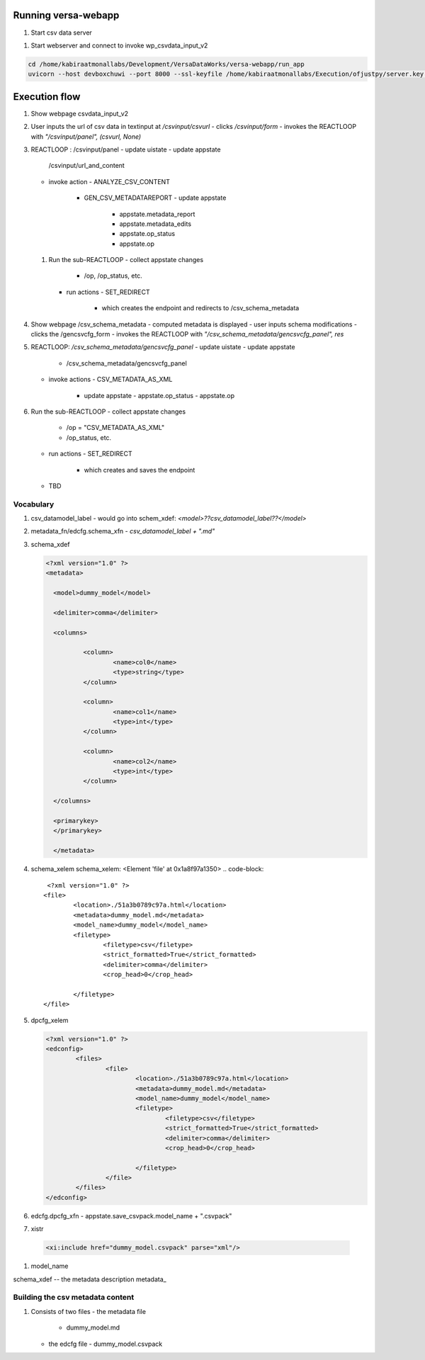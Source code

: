 Running versa-webapp
^^^^^^^^^^^^^^^^^^^^
#. Start csv data server
   
.. code-block::
   python3 -m http.server --bind 192.168.0.114 9000

#. Start webserver and connect to invoke wp_csvdata_input_v2

.. code-block::

   cd /home/kabiraatmonallabs/Development/VersaDataWorks/versa-webapp/run_app
   uvicorn --host devboxchuwi --port 8000 --ssl-keyfile /home/kabiraatmonallabs/Execution/ofjustpy/server.key --ssl-certfile /home/kabiraatmonallabs/Execution/ofjustpy/server.crt --reload     --reload-dir ./ --reload-dir  /home/kabiraatmonallabs/Development/VersaDataWorks/chartjs-customizer-ofjustpy/src/chartjs_customizer  versa_webapp.wp_csvdata_input_v2:app


Execution flow
^^^^^^^^^^^^^^
#. Show webpage csvdata_input_v2
#. User inputs the url of csv data in textinput at `/csvinput/csvurl`
   - clicks `/csvinput/form`
   - invokes the REACTLOOP with `"/csvinput/panel", (csvurl, None)`

#. REACTLOOP :      /csvinput/panel
   - update uistate
   - update appstate
     /csvinput/url_and_content
   - invoke action
     - ANALYZE_CSV_CONTENT
       - GEN_CSV_METADATAREPORT
	 - update appstate
	   - appstate.metadata_report
	   - appstate.metadata_edits
	   - appstate.op_status
	   - appstate.op
   #. Run the sub-REACTLOOP
      - collect appstate changes
	- /op, /op_status, etc.
      - run actions
	- SET_REDIRECT
	  - which creates the endpoint and
	    redirects to /csv_schema_metadata
	    
#. Show webpage /csv_schema_metadata
   - computed metadata is displayed
   - user inputs schema modifications
   - clicks the /gencsvcfg_form
   - invokes the REACTLOOP with `"/csv_schema_metadata/gencsvcfg_panel",  res`

     
#. REACTLOOP: `/csv_schema_metadata/gencsvcfg_panel`
   - update uistate
   - update appstate
     - /csv_schema_metadata/gencsvcfg_panel
   - invoke actions
     - CSV_METADATA_AS_XML
       - update appstate
	 - appstate.op_status
	 - appstate.op
#. Run the sub-REACTLOOP
   - collect appstate changes
     - /op = "CSV_METADATA_AS_XML"
     - /op_status, etc.
   - run actions
     - SET_REDIRECT
       - which creates and saves the endpoint
	 

   - TBD

Vocabulary
----------
#. csv_datamodel_label
   - would go into schem_xdef: `<model>??csv_datamodel_label??</model>`

     
#. metadata_fn/edcfg.schema_xfn
   - `csv_datamodel_label + ".md"`

     
#. schema_xdef

   .. code-block::

      <?xml version="1.0" ?>
      <metadata>       
                 
        <model>dummy_model</model>

        <delimiter>comma</delimiter>

        <columns>

                <column>
                        <name>col0</name>
                        <type>string</type>
                </column>

                <column>
                        <name>col1</name>
                        <type>int</type>
                </column>

                <column>
                        <name>col2</name>
                        <type>int</type>
                </column>

        </columns>

        <primarykey>
	</primarykey>

	</metadata>

#. schema_xelem   
   schema_xelem: <Element 'file' at 0x1a8f97a1350>
   .. code-block::
       <?xml version="1.0" ?>
      <file>
	      <location>./51a3b0789c97a.html</location>
	      <metadata>dummy_model.md</metadata>
	      <model_name>dummy_model</model_name>
	      <filetype>
		      <filetype>csv</filetype>
		      <strict_formatted>True</strict_formatted>
		      <delimiter>comma</delimiter>
		      <crop_head>0</crop_head>

	      </filetype>
      </file>


#. dpcfg_xelem

   .. code-block:: xml

      <?xml version="1.0" ?>
      <edconfig>
	      <files>
		      <file>
			      <location>./51a3b0789c97a.html</location>
			      <metadata>dummy_model.md</metadata>
			      <model_name>dummy_model</model_name>
			      <filetype>
				      <filetype>csv</filetype>
				      <strict_formatted>True</strict_formatted>
				      <delimiter>comma</delimiter>
				      <crop_head>0</crop_head>

			      </filetype>
		      </file>
	      </files>
      </edconfig>


#. edcfg.dpcfg_xfn
   - appstate.save_csvpack.model_name + ".csvpack"



#. xistr
  .. code-block:: xml
     
     <xi:include href="dummy_model.csvpack" parse="xml"/>
     
#. model_name

schema_xdef -- the metadata description
metadata_
   
Building the csv metadata content
---------------------------------
#. Consists of two files
   - the metadata file
     - dummy_model.md
   - the edcfg file
     - dummy_model.csvpack
     
